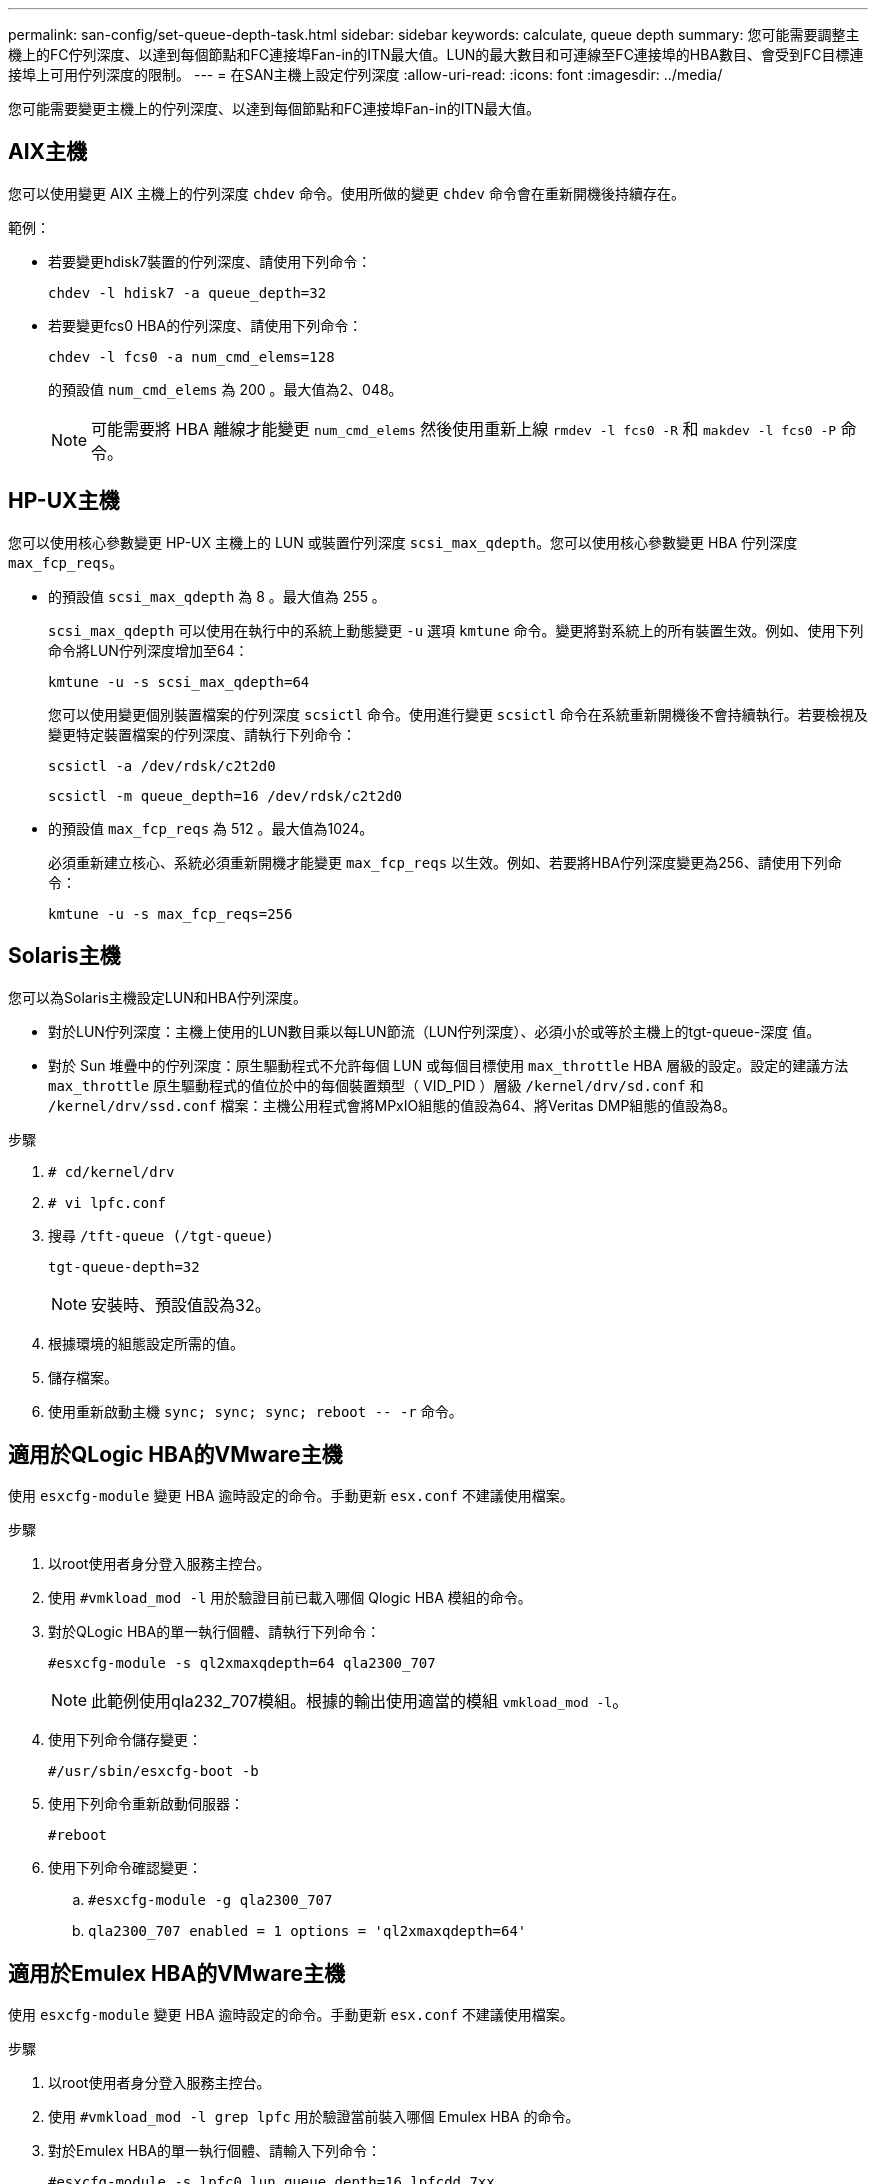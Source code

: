 ---
permalink: san-config/set-queue-depth-task.html 
sidebar: sidebar 
keywords: calculate, queue depth 
summary: 您可能需要調整主機上的FC佇列深度、以達到每個節點和FC連接埠Fan-in的ITN最大值。LUN的最大數目和可連線至FC連接埠的HBA數目、會受到FC目標連接埠上可用佇列深度的限制。 
---
= 在SAN主機上設定佇列深度
:allow-uri-read: 
:icons: font
:imagesdir: ../media/


[role="lead"]
您可能需要變更主機上的佇列深度、以達到每個節點和FC連接埠Fan-in的ITN最大值。



== AIX主機

您可以使用變更 AIX 主機上的佇列深度 `chdev` 命令。使用所做的變更 `chdev` 命令會在重新開機後持續存在。

範例：

* 若要變更hdisk7裝置的佇列深度、請使用下列命令：
+
`chdev -l hdisk7 -a queue_depth=32`

* 若要變更fcs0 HBA的佇列深度、請使用下列命令：
+
`chdev -l fcs0 -a num_cmd_elems=128`

+
的預設值 `num_cmd_elems` 為 200 。最大值為2、048。

+
[NOTE]
====
可能需要將 HBA 離線才能變更 `num_cmd_elems` 然後使用重新上線 `rmdev -l fcs0 -R` 和 `makdev -l fcs0 -P` 命令。

====




== HP-UX主機

您可以使用核心參數變更 HP-UX 主機上的 LUN 或裝置佇列深度 `scsi_max_qdepth`。您可以使用核心參數變更 HBA 佇列深度 `max_fcp_reqs`。

* 的預設值 `scsi_max_qdepth` 為 8 。最大值為 255 。
+
`scsi_max_qdepth` 可以使用在執行中的系統上動態變更 `-u` 選項 `kmtune` 命令。變更將對系統上的所有裝置生效。例如、使用下列命令將LUN佇列深度增加至64：

+
`kmtune -u -s scsi_max_qdepth=64`

+
您可以使用變更個別裝置檔案的佇列深度 `scsictl` 命令。使用進行變更 `scsictl` 命令在系統重新開機後不會持續執行。若要檢視及變更特定裝置檔案的佇列深度、請執行下列命令：

+
`scsictl -a /dev/rdsk/c2t2d0`

+
`scsictl -m queue_depth=16 /dev/rdsk/c2t2d0`

* 的預設值 `max_fcp_reqs` 為 512 。最大值為1024。
+
必須重新建立核心、系統必須重新開機才能變更 `max_fcp_reqs` 以生效。例如、若要將HBA佇列深度變更為256、請使用下列命令：

+
`kmtune -u -s max_fcp_reqs=256`





== Solaris主機

您可以為Solaris主機設定LUN和HBA佇列深度。

* 對於LUN佇列深度：主機上使用的LUN數目乘以每LUN節流（LUN佇列深度）、必須小於或等於主機上的tgt-queue-深度 值。
* 對於 Sun 堆疊中的佇列深度：原生驅動程式不允許每個 LUN 或每個目標使用 `max_throttle` HBA 層級的設定。設定的建議方法 `max_throttle` 原生驅動程式的值位於中的每個裝置類型（ VID_PID ）層級 `/kernel/drv/sd.conf` 和 `/kernel/drv/ssd.conf` 檔案：主機公用程式會將MPxIO組態的值設為64、將Veritas DMP組態的值設為8。


.步驟
. `# cd/kernel/drv`
. `# vi lpfc.conf`
. 搜尋 `/tft-queue (/tgt-queue)`
+
`tgt-queue-depth=32`

+
[NOTE]
====
安裝時、預設值設為32。

====
. 根據環境的組態設定所需的值。
. 儲存檔案。
. 使用重新啟動主機 `+sync; sync; sync; reboot -- -r+` 命令。




== 適用於QLogic HBA的VMware主機

使用 `esxcfg-module` 變更 HBA 逾時設定的命令。手動更新 `esx.conf` 不建議使用檔案。

.步驟
. 以root使用者身分登入服務主控台。
. 使用 `#vmkload_mod -l` 用於驗證目前已載入哪個 Qlogic HBA 模組的命令。
. 對於QLogic HBA的單一執行個體、請執行下列命令：
+
`#esxcfg-module -s ql2xmaxqdepth=64 qla2300_707`

+
[NOTE]
====
此範例使用qla232_707模組。根據的輸出使用適當的模組 `vmkload_mod -l`。

====
. 使用下列命令儲存變更：
+
`#/usr/sbin/esxcfg-boot -b`

. 使用下列命令重新啟動伺服器：
+
`#reboot`

. 使用下列命令確認變更：
+
.. `#esxcfg-module -g qla2300_707`
.. `qla2300_707 enabled = 1 options = 'ql2xmaxqdepth=64'`






== 適用於Emulex HBA的VMware主機

使用 `esxcfg-module` 變更 HBA 逾時設定的命令。手動更新 `esx.conf` 不建議使用檔案。

.步驟
. 以root使用者身分登入服務主控台。
. 使用 `#vmkload_mod -l grep lpfc` 用於驗證當前裝入哪個 Emulex HBA 的命令。
. 對於Emulex HBA的單一執行個體、請輸入下列命令：
+
`#esxcfg-module -s lpfc0_lun_queue_depth=16 lpfcdd_7xx`

+
[NOTE]
====
視HBA機型而定、模組可以是lfcdd_7xx或lfcdd_732。上述命令使用lfcdd_7xx模組。您應該根據的結果使用適當的模組 `vmkload_mod -l`。

====
+
執行此命令會針對由lfc0代表的HBA、將LUN佇列深度設為16。

. 對於Emulex HBA的多個執行個體、請執行下列命令：
+
`a esxcfg-module -s "lpfc0_lun_queue_depth=16 lpfc1_lun_queue_depth=16" lpfcdd_7xx`

+
lffc0的LUN佇列深度和lffc1的LUN佇列深度設為16。

. 輸入下列命令：
+
`#esxcfg-boot -b`

. 使用重新開機 `#reboot`。




== 適用於Emulex HBA的Windows主機

在 Windows 主機上、您可以使用 `LPUTILNT` 用於更新 Emulex HBA 佇列深度的公用程式。

.步驟
. 執行 `LPUTILNT` 公用程式位於 `C:\WINNT\system32` 目錄。
. 從右側的功能表中選取*磁碟機參數*。
. 向下捲動並按兩下*「QuesteDepth*」。
+
[NOTE]
====
如果您設定*「Queste深度」*大於150、則下列Windows登錄值也必須適當增加：

`HKEY_LOCAL_MACHINE\System\CurrentControlSet\Services\lpxnds\Parameters\Device\NumberOfRequests`

====




== 適用於邏輯HBA的Windows主機

在 Windows 主機上、您可以使用和 `SANsurfer` HBA 管理程式公用程式、可更新 Qlogic HBA 的佇列深度。

.步驟
. 執行 `SANsurfer` HBA 管理程式公用程式。
. 按一下「* HBA連接埠*>*設定*」。
. 按一下清單方塊中的*進階HBA連接埠設定*。
. 更新 `Execution Throttle` 參數。




== 適用於Emulex HBA的Linux主機

您可以更新Linux主機上Emulex HBA的佇列深度。若要在重新開機後持續更新、您必須建立新的RAM磁碟映像、然後重新啟動主機。

.步驟
. 識別要修改的佇列深度參數：
+
`modinfo lpfc|grep queue_depth`

+
隨即顯示佇列深度參數及其說明清單。視作業系統版本而定、您可以修改下列一或多個佇列深度參數：

+
** `lpfc_lun_queue_depth`：可排入特定 LUN （ uint ）佇列的 FC 命令數目上限
** `lpfc_hba_queue_depth`：可以排入 lpfc HBA （ uint ）佇列的 FC 命令數目上限
** `lpfc_tgt_queue_depth`：可排入特定目標連接埠（ uint ）佇列的 FC 命令數目上限
+
。 `lpfc_tgt_queue_depth` 此參數僅適用於 Red Hat Enterprise Linux 7.x 系統、 SUSE Linux Enterprise Server 11 SP4 系統和 12.x 系統。



. 將佇列深度參數新增至以更新佇列深度 `/etc/modprobe.conf` 適用於 Red Hat Enterprise Linux 5.x 系統和的檔案 `/etc/modprobe.d/scsi.conf` 適用於 Red Hat Enterprise Linux 6.x 或 7.x 系統、或 SUSE Linux Enterprise Server 11.x 或 12.x 系統的檔案。
+
視作業系統版本而定、您可以新增下列一或多個命令：

+
** `options lpfc lpfc_hba_queue_depth=new_queue_depth`
** `options lpfc lpfc_lun_queue_depth=new_queue_depth`
** `options lpfc_tgt_queue_depth=new_queue_depth`


. 建立新的RAM磁碟映像、然後重新啟動主機、使更新在重新開機後持續更新。
+
如需詳細資訊、請參閱 link:../system-admin/index.html["系統管理"] 適用於您的Linux作業系統版本。

. 確認已針對您修改的每個佇列深度參數更新佇列深度值：
+


+
[listing]
----
root@localhost ~]#cat /sys/class/scsi_host/host5/lpfc_lun_queue_depth
      30
----
+
此時會顯示佇列深度的目前值。





== 適用於QLogic HBA的Linux主機

您可以更新Linux主機上QLogic驅動程式的裝置佇列深度。若要在重新開機後持續更新、您必須建立新的RAM磁碟映像、然後重新啟動主機。您可以使用QLogic HBA管理GUI或命令列介面（CLI）來修改QLogic HBA佇列深度。

本工作說明如何使用QLogic HBA CLI來修改QLogic HBA佇列深度

.步驟
. 識別要修改的裝置佇列深度參數：
+
`modinfo qla2xxx | grep ql2xmaxqdepth`

+
您只能修改 `ql2xmaxqdepth` 佇列深度參數、表示可為每個 LUN 設定的最大佇列深度。RHEL 7.5及更新版本的預設值為64。RHEL 7.4及更早版本的預設值為32。

+
[listing]
----
root@localhost ~]# modinfo qla2xxx|grep ql2xmaxqdepth
parm:       ql2xmaxqdepth:Maximum queue depth to set for each LUN. Default is 64. (int)
----
. 更新裝置佇列深度值：
+
** 如果您要使修改持續進行、請執行下列步驟：
+
... 新增佇列深度參數至以更新佇列深度 `/etc/modprobe.conf` 適用於 Red Hat Enterprise Linux 5.x 系統和的檔案 `/etc/modprobe.d/scsi.conf` 適用於 Red Hat Enterprise Linux 6.x 或 7.x 系統、或 SUSE Linux Enterprise Server 11.x 或 12.x 系統的檔案： `options qla2xxx ql2xmaxqdepth=new_queue_depth`
... 建立新的RAM磁碟映像、然後重新啟動主機、使更新在重新開機後持續更新。
+
如需詳細資訊、請參閱 link:../system-admin/index.html["系統管理"] 適用於您的Linux作業系統版本。



** 如果您只想修改目前工作階段的參數、請執行下列命令：
+
`echo new_queue_depth > /sys/module/qla2xxx/parameters/ql2xmaxqdepth`

+
在下列範例中、佇列深度設為128。

+
[listing]
----
echo 128 > /sys/module/qla2xxx/parameters/ql2xmaxqdepth
----


. 確認佇列深度值已更新：
+
`cat /sys/module/qla2xxx/parameters/ql2xmaxqdepth`

+
此時會顯示佇列深度的目前值。

. 更新韌體參數以修改 QLogic HBA 佇列深度 `Execution Throttle` 從 QLogic HBA BIOS 。
+
.. 登入QLogic HBA管理CLI：
+
`/opt/QLogic_Corporation/QConvergeConsoleCLI/qaucli`

.. 從主功能表中、選取 `Adapter Configuration` 選項。
+
[listing]
----
[root@localhost ~]# /opt/QLogic_Corporation/QConvergeConsoleCLI/qaucli
Using config file: /opt/QLogic_Corporation/QConvergeConsoleCLI/qaucli.cfg
Installation directory: /opt/QLogic_Corporation/QConvergeConsoleCLI
Working dir: /root

QConvergeConsole

        CLI - Version 2.2.0 (Build 15)

    Main Menu

    1:  Adapter Information
    **2:  Adapter Configuration**
    3:  Adapter Updates
    4:  Adapter Diagnostics
    5:  Monitoring
    6:  FabricCache CLI
    7:  Refresh
    8:  Help
    9:  Exit


        Please Enter Selection: 2
----
.. 從介面卡組態參數清單中、選取 `HBA Parameters` 選項。
+
[listing]
----
1:  Adapter Alias
    2:  Adapter Port Alias
    **3:  HBA Parameters**
    4:  Persistent Names (udev)
    5:  Boot Devices Configuration
    6:  Virtual Ports (NPIV)
    7:  Target Link Speed (iiDMA)
    8:  Export (Save) Configuration
    9:  Generate Reports
   10:  Personality
   11:  FEC
(p or 0: Previous Menu; m or 98: Main Menu; ex or 99: Quit)
        Please Enter Selection: 3
----
.. 從HBA連接埠清單中、選取所需的HBA連接埠。
+
[listing]
----
Fibre Channel Adapter Configuration

    HBA Model QLE2562 SN: BFD1524C78510
      1: Port   1: WWPN: 21-00-00-24-FF-8D-98-E0 Online
      2: Port   2: WWPN: 21-00-00-24-FF-8D-98-E1 Online
    HBA Model QLE2672 SN: RFE1241G81915
      3: Port   1: WWPN: 21-00-00-0E-1E-09-B7-62 Online
      4: Port   2: WWPN: 21-00-00-0E-1E-09-B7-63 Online


        (p or 0: Previous Menu; m or 98: Main Menu; ex or 99: Quit)
        Please Enter Selection: 1
----
+
此時會顯示HBA連接埠的詳細資料。

.. 從 HBA 參數功能表中、選取 `Display HBA Parameters` 選項以檢視的目前值 `Execution Throttle` 選項。
+
的預設值 `Execution Throttle` 選項為 65535 。

+
[listing]
----
HBA Parameters Menu

=======================================================
HBA           : 2 Port: 1
SN            : BFD1524C78510
HBA Model     : QLE2562
HBA Desc.     : QLE2562 PCI Express to 8Gb FC Dual Channel
FW Version    : 8.01.02
WWPN          : 21-00-00-24-FF-8D-98-E0
WWNN          : 20-00-00-24-FF-8D-98-E0
Link          : Online
=======================================================

    1:  Display HBA Parameters
    2:  Configure HBA Parameters
    3:  Restore Defaults


        (p or 0: Previous Menu; m or 98: Main Menu; x or 99: Quit)
        Please Enter Selection: 1
--------------------------------------------------------------------------------
HBA Instance 2: QLE2562 Port 1 WWPN 21-00-00-24-FF-8D-98-E0 PortID 03-07-00
Link: Online
--------------------------------------------------------------------------------
Connection Options             : 2 - Loop Preferred, Otherwise Point-to-Point
Data Rate                      : Auto
Frame Size                     : 2048
Hard Loop ID                   : 0
Loop Reset Delay (seconds)     : 5
Enable Host HBA BIOS           : Enabled
Enable Hard Loop ID            : Disabled
Enable FC Tape Support         : Enabled
Operation Mode                 : 0 - Interrupt for every I/O completion
Interrupt Delay Timer (100us)  : 0
**Execution Throttle             : 65535**
Login Retry Count              : 8
Port Down Retry Count          : 30
Enable LIP Full Login          : Enabled
Link Down Timeout (seconds)    : 30
Enable Target Reset            : Enabled
LUNs Per Target                : 128
Out Of Order Frame Assembly    : Disabled
Enable LR Ext. Credits         : Disabled
Enable Fabric Assigned WWN     : N/A

Press <Enter> to continue:
----
.. 按* Enter鍵*繼續。
.. 從 HBA 參數功能表中、選取 `Configure HBA Parameters` 修改 HBA 參數的選項。
.. 從「設定參數」功能表中、選取 `Execute Throttle` 選項並更新此參數的值。
+
[listing]
----
Configure Parameters Menu

=======================================================
HBA           : 2 Port: 1
SN            : BFD1524C78510
HBA Model     : QLE2562
HBA Desc.     : QLE2562 PCI Express to 8Gb FC Dual Channel
FW Version    : 8.01.02
WWPN          : 21-00-00-24-FF-8D-98-E0
WWNN          : 20-00-00-24-FF-8D-98-E0
Link          : Online
=======================================================

    1:  Connection Options
    2:  Data Rate
    3:  Frame Size
    4:  Enable HBA Hard Loop ID
    5:  Hard Loop ID
    6:  Loop Reset Delay (seconds)
    7:  Enable BIOS
    8:  Enable Fibre Channel Tape Support
    9:  Operation Mode
   10:  Interrupt Delay Timer (100 microseconds)
   11:  Execution Throttle
   12:  Login Retry Count
   13:  Port Down Retry Count
   14:  Enable LIP Full Login
   15:  Link Down Timeout (seconds)
   16:  Enable Target Reset
   17:  LUNs per Target
   18:  Enable Receive Out Of Order Frame
   19:  Enable LR Ext. Credits
   20:  Commit Changes
   21:  Abort Changes


        (p or 0: Previous Menu; m or 98: Main Menu; x or 99: Quit)
        Please Enter Selection: 11
Enter Execution Throttle [1-65535] [65535]: 65500
----
.. 按* Enter鍵*繼續。
.. 從「設定參數」功能表中、選取 `Commit Changes` 儲存變更的選項。
.. 結束功能表。



